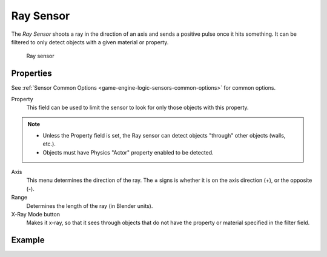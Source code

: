 .. _bpy.types.RaySensor:

==============================
Ray Sensor
==============================

.. seealso::
   See the Python reference of this logic brick in :class:`SCA_RaySensor`.

The *Ray Sensor* shoots a ray in the direction of an axis and sends a positive pulse once it hits something. It can be filtered to only detect objects with a given material or property.

.. figure:: /images/logic_bricks/sensors/logic-sensors-types-ray-ray.png

   Ray sensor

Properties
++++++++++++++++++++++++++++++

See :ref:`Sensor Common Options <game-engine-logic-sensors-common-options>` for common options.

Property
   This field can be used to limit the sensor to look for only those objects with this property.

.. note::
   -  Unless the Property field is set, the Ray sensor can detect objects "through" other objects (walls, etc.).
   -  Objects must have Physics "Actor" property enabled to be detected.

Axis
   This menu determines the direction of the ray. The ± signs is whether it is on the axis direction (+), or the opposite (-).

Range
   Determines the length of the ray (in Blender units).

X-Ray Mode button
   Makes it x-ray, so that it sees through objects that do not have the property or material specified in the filter field.

Example
++++++++++++++++++++++++++++++
